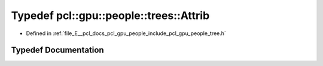 .. _exhale_typedef_tree_8h_1a7f57e421277b8fe97963be7e3382ef8e:

Typedef pcl::gpu::people::trees::Attrib
=======================================

- Defined in :ref:`file_E__pcl_docs_pcl_gpu_people_include_pcl_gpu_people_tree.h`


Typedef Documentation
---------------------


.. doxygentypedef:: pcl::gpu::people::trees::Attrib
